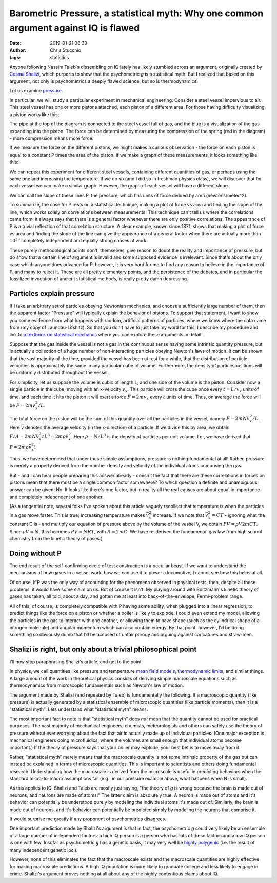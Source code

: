 Barometric Pressure, a statistical myth: Why one common argument against IQ is flawed
#######################################################################################################################
:date: 2019-01-21 08:30
:author: Chris Stucchio
:tags: statistics


Anyone following Nassim Taleb's dissembling on IQ lately has likely stumbled across an argument, originally created by `Cosma Shalizi <http://bactra.org/weblog/523.html>`_, which purports to show that the psychometric *g* is a statistical myth. But I realized that based on this argument, not only is psychometrics a deeply flawed science, but so is thermodynamics!

Let us examine `pressure <https://en.wikipedia.org/wiki/Pressure>`_.

In particular, we will study a particular experiment in mechanical engineering. Consider a steel vessel impervious to air. This steel vessel has one or more pistons attached, each piston of a different area. For those having difficulty visualizing, a piston works like this:

.. image:: |filename|blog_media/2019/p_a_statistical_myth/piston.gif

The pipe at the top of the diagram is connected to the steel vessel full of gas, and the blue is a visualization of the gas expanding into the piston. The force can be determined by measuring the compression of the spring (red in the diagram) - more compression means more force.

If we measure the force on the different pistons, we might makes a curious observation - the force on each piston is equal to a constant P times the area of the piston. If we make a graph of these measurements, it looks something like this:

.. image:: |filename|blog_media/2019/p_a_statistical_myth/area_vs_force.png

We can repeat this experiment for different steel vessels, containing different quantities of gas, or perhaps using the same one and increasing the temperature. If we do so (and I did so in freshman physics class), we will discover that for each vessel we can make a similar graph. However, the graph of each vessel will have a different slope.

We can call the slope of these lines P, the pressure, which has units of force divided by area (newtons/meter^2).

To summarize, the case for P rests on a statistical technique, making a plot of force vs area and finding the slope of the line, which works solely on correlations between measurements. This technique can't tell us where the correlations came from; it always says that there is a general factor whenever there are only positive correlations. The appearance of P is a trivial reflection of that correlation structure. A clear example, known since 1871, shows that making a plot of force vs area and finding the slope of the line can give the appearance of a general factor when there are actually more than :math:`10^{23}` completely independent and equally strong causes at work.

These purely methodological points don't, themselves, give reason to doubt the reality and importance of pressure, but do show that a certain line of argument is invalid and some supposed evidence is irrelevant. Since that's about the only case which anyone does advance for P, however, it is very hard for me to find any reason to believe in the importance of P, and many to reject it. These are all pretty elementary points, and the persistence of the debates, and in particular the fossilized invocation of ancient statistical methods, is really pretty damn depressing.

Particles explain pressure
==========================

If I take an arbitrary set of particles obeying Newtonian mechanics, and choose a sufficiently large number of them, then the apparent factor "Pressure" will typically explain the behavior of pistons. To support that statement, I want to show you some evidence from what happens with random, artificial patterns of particles, where we know where the data came from (my copy of Laundau-Lifshitz). So that you don't have to just take my word for this, I describe my procedure and link to `a textbook on statistical mechancs <https://amzn.to/2Fy2PVE>`_ where you can explore these arguments in detail.

Suppose that the gas inside the vessel is not a gas in the continuous sense having some intrinsic quantity pressure, but is actually a collection of a huge number of non-interacting particles obeying Newton's laws of motion. It can be shown that the vast majority of the time, provided the vessel has been at rest for a while, that the distribution of particle velocities is approximately the same in any particular cube of volume. Furthermore, the density of particle positions will be uniformly distributed throughout the vessel.

For simplicity, let us suppose the volume is cubic of length L, and one side of the volume is the piston. Consider now a single particle in the cube, moving with an x-velocity :math:`v_x`. This particle will cross the cube once every :math:`t=L/v_x` units of time, and each time it hits the piston it will exert a force :math:`F=2mv_x` every :math:`t` units of time. Thus, on average the force will be :math:`F=2m v_x^2/L`.

The total force on the piston will be the sum of this quantity over all the particles in the vessel, namely :math:`F=2mN \bar{v}_x^2/L`. Here :math:`\bar{v}` denotes the average velocity (in the x-direction) of a particle. If we divide this by area, we obtain :math:`F/A=2mN \bar{v}_x^2/L^3 = 2m \rho \bar{v}_x^2`. Here :math:`\rho = N/L^3` is the density of particles per unit volume. I.e., we have derived that :math:`P=2m \rho \bar{v}_x^2`!

Thus, we have determined that under these simple assumptions, pressure is nothing fundamental at all! Rather, pressure is merely a property derived from the number density and velocity of the individual atoms comprising the gas.

But - and I can hear people preparing this answer already - doesn't the fact that there are these correlations in forces on pistons mean that there must be a single common factor somewhere? To which question a definite and unambiguous answer can be given: No. It looks like there's one factor, but in reality all the real causes are about equal in importance and completely independent of one another.

(As a tangential note, several folks I've spoken about this article vaguely recollect that temperature is when the particles in a gas move faster. This is true; increasing temperature makes :math:`\bar{v}_x^2` increase. If we note that :math:`\bar{v}_x^2 = C T` - ignoring what the constant C is - and multiply our equation of pressure above by the volume of the vessel V, we obtain :math:`PV = \rho V 2m C T`. Since :math:`\rho V = N`, this becomes :math:`PV = N R T`, with :math:`R=2mC`. We have re-derived the fundamental gas law from high school chemistry from the kinetic theory of gases.)

Doing without P
===============

The end result of the self-confirming circle of test construction is a peculiar beast. If we want to understand the mechanisms of how gases in a vessel work, how we can use it to power a locomotive, I cannot see how this helps at all.

Of course, if P was the only way of accounting for the phenomena observed in physical tests, then, despite all these problems, it would have some claim on us. But of course it isn't. My playing around with Boltzmann's kinetic theory of gases has taken, all told, about a day, and gotten me at least into back-of-the-envelope, Fermi-problem range.

All of this, of course, is completely compatible with P having some ability, when plugged into a linear regression, to predict things like the force on a piston or whether a boiler is likely to explode.  I could even extend my model, allowing the particles in the gas to interact with one another, or allowing them to have shape (such as the cylindrical shape of a nitrogen molecule) and angular momentum which can also contain energy. By that point, however, I'd be doing something so obviously dumb that I'd be accused of unfair parody and arguing against caricatures and straw-men.

Shalizi is right, but only about a trivial philosophical point
==============================================================

I'll now stop paraphrasing Shalizi's article, and get to the point.

In physics, we call quantities like pressure and temperature `mean field models <https://en.wikipedia.org/wiki/Mean_field_theory>`_, `thermodynamic limits <https://en.wikipedia.org/wiki/Mean_field_theory>`_, and similar things. A large amount of the work in theoretical physics consists of deriving simple macroscale equations such as thermodynamics from microscopic fundamentals such as Newton's law of motion.

The argument made by Shalizi (and repeated by Taleb) is fundamentally the following. If a macroscopic quantity (like pressure) is actually generated by a statistical ensemble of microscopic quantities (like particle momenta), then it is a "statistical myth". Lets understand what "statistical myth" means.

The most important fact to note is that "statistical myth" does *not* mean that the quantity cannot be used for practical purposes. The vast majority of mechanical engineers, chemists, meteorologists and others can safely use the theory of pressure without ever worrying about the fact that air is actually made up of individual particles. (One major exception is mechanical engineers doing microfluidics, where the volumes are small enough that individual atoms become important.) If the theory of pressure says that your boiler may explode, your best bet is to move away from it.

Rather, "statistical myth" merely means that the macroscale quantity is not some intrinsic property of the gas but can instead be explained in terms of microscopic quantities. This is important to scientists and others doing fundamental research. Understanding how the macroscale is derived from the microscale is useful in predicting behaviors when the standard micro-to-macro assumptions fail (e.g., in our pressure example above, what happens when N is small).

As this applies to IQ, Shalizi and Taleb are mostly just saying, "the theory of *g* is wrong because the brain is made out of neurons, and neurons are made of atoms!" The latter claim is absolutely true. A neuron is made out of atoms and it's behavior can potentially be understood purely by modeling the individual atoms it's made out of. Similarly, the brain is made out of neurons, and it's behavior can potentially be predicted simply by modeling the neurons that comprise it.

It would surprise me greatly if any proponent of psychometrics disagrees.

One important prediction made by Shalizi's argument is that in fact, the psychometric *g* could very likely be an ensemble of a large number of independent factors; a high IQ person is a person who has lots of these factors and a low IQ person is one with few. Insofar as psychometric *g* has a genetic basis, it may very well be `highly polygenic <https://www.nature.com/articles/ng.3869>`_ (i.e. the result of many independent genetic loci).

However, none of this eliminates the fact that the macroscale exists and the macroscale quantities are highly effective for making macroscale predictions. A high IQ population is more likely to graduate college and less likely to engage in crime. Shalizi's argument proves nothing at all about any of the highly contentious claims about IQ.
